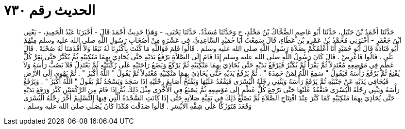 
= الحديث رقم ٧٣٠

[quote.hadith]
حَدَّثَنَا أَحْمَدُ بْنُ حَنْبَلٍ، حَدَّثَنَا أَبُو عَاصِمٍ الضَّحَّاكُ بْنُ مَخْلَدٍ، ح وَحَدَّثَنَا مُسَدَّدٌ، حَدَّثَنَا يَحْيَى، - وَهَذَا حَدِيثُ أَحْمَدَ قَالَ - أَخْبَرَنَا عَبْدُ الْحَمِيدِ، - يَعْنِي ابْنَ جَعْفَرٍ - أَخْبَرَنِي مُحَمَّدُ بْنُ عَمْرِو بْنِ عَطَاءٍ، قَالَ سَمِعْتُ أَبَا حُمَيْدٍ السَّاعِدِيَّ، فِي عَشْرَةٍ مِنْ أَصْحَابِ رَسُولِ اللَّهِ صلى الله عليه وسلم مِنْهُمْ أَبُو قَتَادَةَ قَالَ أَبُو حُمَيْدٍ أَنَا أَعْلَمُكُمْ بِصَلاَةِ رَسُولِ اللَّهِ صلى الله عليه وسلم ‏.‏ قَالُوا فَلِمَ فَوَاللَّهِ مَا كُنْتَ بِأَكْثَرِنَا لَهُ تَبَعًا وَلاَ أَقْدَمَنَا لَهُ صُحْبَةً ‏.‏ قَالَ بَلَى ‏.‏ قَالُوا فَاعْرِضْ ‏.‏ قَالَ كَانَ رَسُولُ اللَّهِ صلى الله عليه وسلم إِذَا قَامَ إِلَى الصَّلاَةِ يَرْفَعُ يَدَيْهِ حَتَّى يُحَاذِيَ بِهِمَا مَنْكِبَيْهِ ثُمَّ يُكَبِّرُ حَتَّى يَقِرَّ كُلُّ عَظْمٍ فِي مَوْضِعِهِ مُعْتَدِلاً ثُمَّ يَقْرَأُ ثُمَّ يُكَبِّرُ فَيَرْفَعُ يَدَيْهِ حَتَّى يُحَاذِيَ بِهِمَا مَنْكِبَيْهِ ثُمَّ يَرْكَعُ وَيَضَعُ رَاحَتَيْهِ عَلَى رُكْبَتَيْهِ ثُمَّ يَعْتَدِلُ فَلاَ يَصُبُّ رَأْسَهُ وَلاَ يُقْنِعُ ثُمَّ يَرْفَعُ رَأْسَهُ فَيَقُولُ ‏"‏ سَمِعَ اللَّهُ لِمَنْ حَمِدَهُ ‏"‏ ‏.‏ ثُمَّ يَرْفَعُ يَدَيْهِ حَتَّى يُحَاذِيَ بِهِمَا مَنْكِبَيْهِ مُعْتَدِلاً ثُمَّ يَقُولُ ‏"‏ اللَّهُ أَكْبَرُ ‏"‏ ‏.‏ ثُمَّ يَهْوِي إِلَى الأَرْضِ فَيُجَافِي يَدَيْهِ عَنْ جَنْبَيْهِ ثُمَّ يَرْفَعُ رَأْسَهُ وَيَثْنِي رِجْلَهُ الْيُسْرَى فَيَقْعُدُ عَلَيْهَا وَيَفْتَحُ أَصَابِعَ رِجْلَيْهِ إِذَا سَجَدَ وَيَسْجُدُ ثُمَّ يَقُولُ ‏"‏ اللَّهُ أَكْبَرُ ‏"‏ ‏.‏ وَيَرْفَعُ رَأْسَهُ وَيَثْنِي رِجْلَهُ الْيُسْرَى فَيَقْعُدُ عَلَيْهَا حَتَّى يَرْجِعَ كُلُّ عَظْمٍ إِلَى مَوْضِعِهِ ثُمَّ يَصْنَعُ فِي الأُخْرَى مِثْلَ ذَلِكَ ثُمَّ إِذَا قَامَ مِنَ الرَّكْعَتَيْنِ كَبَّرَ وَرَفَعَ يَدَيْهِ حَتَّى يُحَاذِيَ بِهِمَا مَنْكِبَيْهِ كَمَا كَبَّرَ عِنْدَ افْتِتَاحِ الصَّلاَةِ ثُمَّ يَصْنَعُ ذَلِكَ فِي بَقِيَّةِ صَلاَتِهِ حَتَّى إِذَا كَانَتِ السَّجْدَةُ الَّتِي فِيهَا التَّسْلِيمُ أَخَّرَ رِجْلَهُ الْيُسْرَى وَقَعَدَ مُتَوَرِّكًا عَلَى شِقِّهِ الأَيْسَرِ ‏.‏ قَالُوا صَدَقْتَ هَكَذَا كَانَ يُصَلِّي صلى الله عليه وسلم ‏.‏